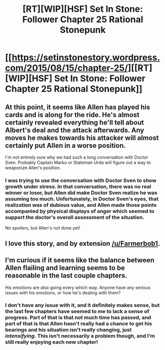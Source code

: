 #+TITLE: [RT][WIP][HSF] Set In Stone: Follower Chapter 25 Rational Stonepunk

* [[https://setinstonestory.wordpress.com/2015/08/15/chapter-25/][[RT][WIP][HSF] Set In Stone: Follower Chapter 25 Rational Stonepunk]]
:PROPERTIES:
:Author: Farmerbob1
:Score: 11
:DateUnix: 1439693346.0
:DateShort: 2015-Aug-16
:END:

** At this point, it seems like Allen has played his cards and is along for the ride. He's almost certainly revealed everything he'll tell about Albert's deal and the attack afterwards. Any moves he makes towards his attacker will almost certainly put Allen in a worse position.

I'm not entirely sure why we had such a long conversation with Doctor Sven. Probably Captain Marko or Stateman Urda will figure out a way to weaponize Allen's position.
:PROPERTIES:
:Author: Running_Ostrich
:Score: 2
:DateUnix: 1439775289.0
:DateShort: 2015-Aug-17
:END:

*** I was trying to use the conversation with Doctor Sven to show growth under stress. In that conversation, there was no real winner or loser, but Allen did make Doctor Sven realize he was assuming too much. Unfortunately, in Doctor Sven's eyes, that realization was of dubious value, and Allen made those points accompanied by physical displays of anger which seemed to support the doctor's overall assessment of the situation.

No spoilers, but Allen's not done yet!
:PROPERTIES:
:Author: Farmerbob1
:Score: 2
:DateUnix: 1439776611.0
:DateShort: 2015-Aug-17
:END:


** I love this story, and by extension [[/u/Farmerbob1]].
:PROPERTIES:
:Author: TheLethean
:Score: 2
:DateUnix: 1439883171.0
:DateShort: 2015-Aug-18
:END:


** I'm curious if it seems like the balance between Allen flailing and learning seems to be reasonable in the last couple chapters.

His emotions are also going every which way. Anyone have any serious issues with his emotions, or how he's dealing with them?
:PROPERTIES:
:Author: Farmerbob1
:Score: 1
:DateUnix: 1439702459.0
:DateShort: 2015-Aug-16
:END:

*** I don't have any issue with it, and it definitely makes sense, but the last few chapters have seemed to me to lack a sense of progress. Part of that is that not much time has passed, and part of that is that Allen hasn't really had a chance to get his bearings and his situation isn't really changing, just /intensifying/. This isn't necessarily a problem though, and I'm still really enjoying each new chapter!
:PROPERTIES:
:Author: 4t0m
:Score: 4
:DateUnix: 1439710037.0
:DateShort: 2015-Aug-16
:END:
